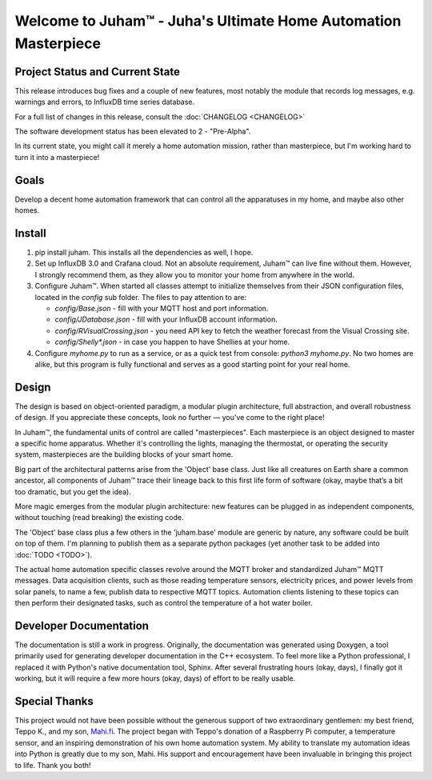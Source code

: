 Welcome to Juham™ - Juha's Ultimate Home Automation Masterpiece
===============================================================


Project Status and Current State
--------------------------------

This release introduces bug fixes and a couple of new features,
most notably the module that records log messages, e.g. warnings and errors,
to InfluxDB time series database. 

For a full list of changes in this release, consult the :doc:`CHANGELOG <CHANGELOG>`

The software development status has been elevated to 2 - "Pre-Alpha".

In its current state, you might call it merely a home automation mission, 
rather than masterpiece, but I'm working hard to turn it into a masterpiece! 


Goals
-----

Develop a decent home automation framework that can control all the
apparatuses in my home, and maybe also other homes.


Install
-------

1. pip install juham. This installs all the dependencies as well, I hope.

2. Set up InfluxDB 3.0 and Crafana cloud. Not an absolute requirement, Juham™ can
   live fine without them. However, I strongly recommend them, as they allow you to
   monitor your home from anywhere in the world.

3. Configure Juham™. When started all classes attempt to initialize themselves from their
   JSON configuration files, located in the `config` sub folder. The  files to pay attention to
   are:
   
   * `config/Base.json` - fill with your MQTT host and port information. 
   * `config/JDatabase.json` - fill with your InfluxDB account information. 
   * `config/RVisualCrossing.json` - you need API key to fetch the weather forecast from the Visual Crossing site.
   * `config/Shelly*.json` - in case you happen to have Shellies at your home.
  
4. Configure `myhome.py` to run as a service, or as a quick test from console: `python3 myhome.py`. 
   No two homes are alike, but this program is fully functional and serves as a good starting point for your real home.
   



Design
------

The design is based on object-oriented paradigm, a modular plugin architecture, full abstraction, 
and overall robustness of design. If you appreciate these concepts, look no further — you've come to the right place!

In Juham™, the fundamental units of control are called "masterpieces". Each masterpiece is an object designed 
to master a specific home apparatus. Whether it's controlling the lights, managing the thermostat, 
or operating the security system, masterpieces are the building blocks of your smart home.

Big part of the architectural patterns arise from the 'Object' base class. Just like all creatures on Earth share a common 
ancestor, all components of Juham™ trace their lineage back to this first life form of software (okay, maybe 
that’s a bit too dramatic, but you get the idea).

More magic emerges from the modular plugin architecture:  new features can be plugged in as independent components,
without touching (read breaking) the existing code.

The 'Object' base class plus a few others in the 'juham.base' module
are generic by nature, any software could be built on top of them. I'm planning to publish them as a separate 
python packages (yet another task to be added into :doc:`TODO <TODO>`).

The actual home automation specific classes revolve around  the MQTT broker and standardized Juham™ MQTT messages.
Data acquisition clients, such as those reading temperature sensors, electricity prices, and power levels from solar panels, 
to name a few, publish data to respective MQTT topics. Automation clients listening to these topics can then perform their 
designated tasks, such as control the temperature of a hot water boiler.


Developer Documentation
-----------------------

The documentation is still a work in progress. Originally, the documentation was generated using Doxygen, 
a tool primarily used for generating developer documentation in the C++ ecosystem. To feel more like a Python 
professional, I replaced it with Python's native documentation tool, Sphinx. After several frustrating 
hours (okay, days), I finally got it working, but it will require a few more hours (okay, days) of effort to be really usable.


Special Thanks
--------------

This project would not have been possible without the generous support of two extraordinary gentlemen: my best friend, Teppo K., 
and my son, `Mahi.fi <https://mahi.fi>`_. The project began with Teppo's donation of a Raspberry Pi computer, a temperature sensor, and an inspiring 
demonstration of his own home automation system. My ability to translate my automation ideas into Python is greatly due to my son, Mahi.
His support and encouragement have been invaluable in bringing this project to life. 
Thank you both!
